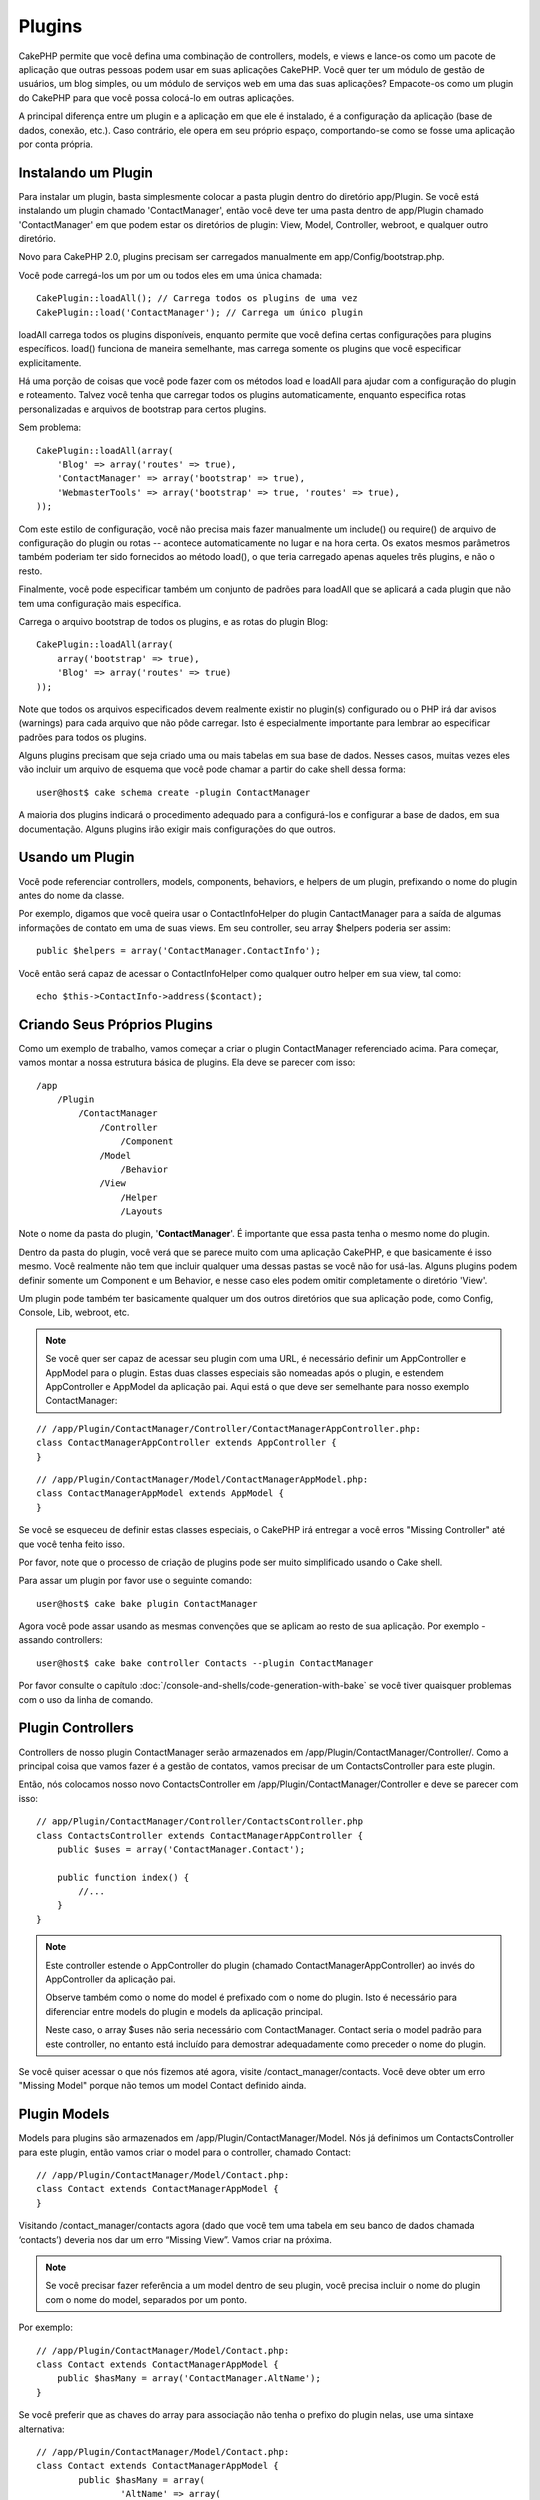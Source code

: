 Plugins
#######

CakePHP permite que você defina uma combinação de controllers, models,
e views e lance-os como um pacote de aplicação que outras pessoas podem 
usar em suas aplicações CakePHP. Você quer ter um módulo de gestão de 
usuários, um blog simples, ou um módulo de serviços web em uma das suas 
aplicações? Empacote-os como um plugin do CakePHP para que você possa 
colocá-lo em outras aplicações.

A principal diferença entre um plugin e a aplicação em que ele é 
instalado, é a configuração da aplicação (base de dados, conexão, etc.).
Caso contrário, ele opera em seu próprio espaço, comportando-se como se
fosse uma aplicação por conta própria.

Instalando um Plugin
--------------------

Para instalar um plugin, basta simplesmente colocar a pasta plugin 
dentro do diretório app/Plugin. Se você está instalando um plugin 
chamado 'ContactManager', então você deve ter uma pasta dentro de 
app/Plugin chamado 'ContactManager' em que podem estar os diretórios de 
plugin: View, Model, Controller, webroot, e qualquer outro diretório.

Novo para CakePHP 2.0, plugins precisam ser carregados manualmente em 
app/Config/bootstrap.php.

Você pode carregá-los um por um ou todos eles em uma única chamada:: 

    CakePlugin::loadAll(); // Carrega todos os plugins de uma vez
    CakePlugin::load('ContactManager'); // Carrega um único plugin

loadAll carrega todos os plugins disponíveis, enquanto permite que você 
defina certas configurações para plugins específicos. load() funciona de
maneira semelhante, mas carrega somente os plugins que você especificar 
explicitamente.

Há uma porção de coisas que você pode fazer com os métodos load e 
loadAll para ajudar com a configuração do plugin e roteamento. Talvez 
você tenha que carregar todos os plugins automaticamente, enquanto 
especifica rotas personalizadas e arquivos de bootstrap para certos 
plugins.

Sem problema::

    CakePlugin::loadAll(array(
        'Blog' => array('routes' => true),
        'ContactManager' => array('bootstrap' => true),
        'WebmasterTools' => array('bootstrap' => true, 'routes' => true),
    ));

Com este estilo de configuração, você não precisa mais fazer manualmente um
include() ou require() de arquivo de configuração do plugin ou rotas --
acontece automaticamente no lugar e na hora certa. Os exatos mesmos parâmetros 
também poderiam ter sido fornecidos ao método load(), o que teria carregado 
apenas aqueles três plugins, e não o resto.

Finalmente, você pode especificar também um conjunto de padrões para loadAll
que se aplicará a cada plugin que não tem uma configuração mais específica.


Carrega o arquivo bootstrap de todos os plugins, e as rotas do plugin Blog::
    
    CakePlugin::loadAll(array(
        array('bootstrap' => true),
        'Blog' => array('routes' => true)
    ));

Note que todos os arquivos especificados devem realmente existir no plugin(s)
configurado ou o PHP irá dar avisos (warnings) para cada arquivo que não pôde
carregar. Isto é especialmente importante para lembrar ao especificar padrões
para todos os plugins.


Alguns plugins precisam que seja criado uma ou mais tabelas em sua
base de dados. Nesses casos, muitas vezes eles vão incluir um arquivo de 
esquema que você pode chamar a partir do cake shell dessa forma::

    user@host$ cake schema create -plugin ContactManager

A maioria dos plugins indicará o procedimento adequado para a configurá-los e
configurar a base de dados, em sua documentação. Alguns plugins irão exigir 
mais configurações do que outros.

Usando um Plugin
----------------

Você pode referenciar controllers, models, components, behaviors, e helpers
de um plugin, prefixando o nome do plugin antes do nome da classe.

Por exemplo, digamos que você queira usar o ContactInfoHelper do plugin
CantactManager para a saída de algumas informações de contato em uma de suas
views. Em seu controller, seu array $helpers poderia ser assim::

    public $helpers = array('ContactManager.ContactInfo');

Você então será capaz de acessar o ContactInfoHelper como qualquer outro 
helper em sua view, tal como::

    echo $this->ContactInfo->address($contact);


Criando Seus Próprios Plugins
-----------------------------

Como um exemplo de trabalho, vamos começar a criar o plugin ContactManager
referenciado acima. Para começar, vamos montar a nossa estrutura básica de 
plugins. Ela deve se parecer com isso::

    /app
        /Plugin
            /ContactManager
                /Controller
                    /Component
                /Model
                    /Behavior
                /View
                    /Helper
                    /Layouts

Note o nome da pasta do plugin, '**ContactManager**'. É importante que 
essa pasta tenha o mesmo nome do plugin.
                    
Dentro da pasta do plugin, você verá que se parece muito com uma aplicação 
CakePHP, e que basicamente é isso mesmo. Você realmente não tem que incluir
qualquer uma dessas pastas se você não for usá-las. Alguns plugins podem 
definir somente um Component e um Behavior, e nesse caso eles podem omitir 
completamente o diretório 'View'.

Um plugin pode também ter basicamente qualquer um dos outros diretórios que 
sua aplicação pode, como Config, Console, Lib, webroot, etc.

.. note::

	Se você quer ser capaz de acessar seu plugin com uma URL, é necessário 
	definir um AppController e AppModel para o plugin. Estas duas classes 
	especiais são nomeadas após o plugin, e estendem AppController e AppModel 
	da aplicação pai. Aqui está o que deve ser semelhante para nosso
	exemplo ContactManager:

::

    // /app/Plugin/ContactManager/Controller/ContactManagerAppController.php:
    class ContactManagerAppController extends AppController {
    }

::

    // /app/Plugin/ContactManager/Model/ContactManagerAppModel.php:
    class ContactManagerAppModel extends AppModel {
    }

Se você se esqueceu de definir estas classes especiais, o CakePHP irá entregar
a você erros "Missing Controller" até que você tenha feito isso.

Por favor, note que o processo de criação de plugins pode ser muito 
simplificado usando o Cake shell.

Para assar um plugin por favor use o seguinte comando::

    user@host$ cake bake plugin ContactManager

Agora você pode assar usando as mesmas convenções que se aplicam ao resto de 
sua aplicação. Por exemplo - assando controllers::

    user@host$ cake bake controller Contacts --plugin ContactManager

Por favor consulte o capítulo
:doc:`/console-and-shells/code-generation-with-bake` se você tiver quaisquer 
problemas com o uso da linha de comando.


Plugin Controllers
------------------

Controllers de nosso plugin ContactManager serão armazenados em 
/app/Plugin/ContactManager/Controller/. Como a principal coisa que vamos
fazer é a gestão de contatos, vamos precisar de um ContactsController para este 
plugin.

Então, nós colocamos nosso novo ContactsController em
/app/Plugin/ContactManager/Controller e deve se parecer com isso::

    // app/Plugin/ContactManager/Controller/ContactsController.php
    class ContactsController extends ContactManagerAppController {
        public $uses = array('ContactManager.Contact');

        public function index() {
            //...
        }
    }

.. note::

    Este controller estende o AppController do plugin (chamado 
    ContactManagerAppController) ao invés do AppController da 
    aplicação pai.

    Observe também como o nome do model é prefixado com o nome do 
    plugin. Isto é necessário para diferenciar entre models do plugin 
    e models da aplicação principal.

    Neste caso, o array $uses não seria necessário com
    ContactManager. Contact seria o model padrão para este 
    controller, no entanto está incluído para demostrar adequadamente 
    como preceder o nome do plugin.

Se você quiser acessar o que nós fizemos até agora, visite 
/contact_manager/contacts. Você deve obter um erro "Missing Model"
porque não temos um model Contact definido ainda.

.. _plugin-models:

Plugin Models
-------------

Models para plugins são armazenados em /app/Plugin/ContactManager/Model. 
Nós já definimos um ContactsController para este plugin, então vamos 
criar o model para o controller, chamado Contact::

    // /app/Plugin/ContactManager/Model/Contact.php:
    class Contact extends ContactManagerAppModel {
    }

Visitando /contact_manager/contacts agora (dado que você tem uma 
tabela em seu banco de dados chamada ‘contacts’) deveria nos dar um 
erro “Missing View”.
Vamos criar na próxima.

.. note::

	Se você precisar fazer referência a um model dentro de seu plugin, 
	você precisa incluir o nome do plugin com o nome do model, 
	separados por um ponto. 
	
Por exemplo::

    // /app/Plugin/ContactManager/Model/Contact.php:
    class Contact extends ContactManagerAppModel {
        public $hasMany = array('ContactManager.AltName');
    }

Se você preferir que as chaves do array para associação não tenha o 
prefixo do plugin nelas, use uma sintaxe alternativa::

    // /app/Plugin/ContactManager/Model/Contact.php:
    class Contact extends ContactManagerAppModel {
            public $hasMany = array(
                    'AltName' => array(
                            'className' => 'ContactManager.AltName'
                    )
            );
    }

Plugin Views
------------

Views se comportam exatamente como fazem em aplicações normais. 
Basta colocá-las na pasta certa dentro de 
/app/Plugin/[PluginName]/View/. Para nosso plugin ContactManager, vamos 
precisar de uma view para nosso action ContactsController::index(), 
por isso vamos incluir isso como::

    // /app/Plugin/ContactManager/View/Contacts/index.ctp:
    <h1>Contacts</h1>
    <p>Following is a sortable list of your contacts</p>
    <!-- A sortable list of contacts would go here....-->

.. note::

	Para obter informações sobre como usar elements de um plugin, 
	veja :ref:`view-elements`

Substituindo views de plugins de dentro da sua aplicação 
~~~~~~~~~~~~~~~~~~~~~~~~~~~~~~~~~~~~~~~~~~~~~~~~~~~~~~~~

Você pode substituir algumas views de plugins de dentro da sua app 
usando caminhos especiais. Se você tem um plugin chamado 
'ContactManager' você pode substituir os arquivos de view do plugin
com lógicas de view da aplicação específica criando arquivos usando 
o modelo a seguir "app/View/Plugin/[Plugin]/[Controller]/[view].ctp". 
Para o controller Contacts você pode fazer o seguinte arquivo::

	/app/View/Plugin/ContactManager/Contacts/index.ctp

A criação desse, permite a você substituir 
"/app/Plugin/ContactManager/View/Contacts/index.ctp".

.. _plugin-assets:


Imagens de Plugin, CSS e Javascript
-----------------------------------

Imagens, css e javascript de um plugin (mas não arquivos PHP), podem ser servidos por 
meio do diretório de plugin 'webroot', assim como imagens, css e javascript da aplicação 
principal::

    app/Plugin/ContactManager/webroot/
                                        css/
                                        js/
                                        img/
                                        flash/
                                        pdf/

Você pode colocar qualquer tipo de arquivo em qualquer diretório, 
assim como um webroot normal. A única restrição é que ``MediaView`` 
precisa saber o mime-type do arquivo.

Linkando para imagens, css e javascript em plugins
~~~~~~~~~~~~~~~~~~~~~~~~~~~~~~~~~~~~~~~~~~~~~~~~~~

Basta preceder /plugin_name/ no início de um pedido para um arquivo 
dentro do plugin, e ele vai funcionar como se fosse um arquivo do 
webroot de sua aplicação.  

Por exemplo, linkando para '/contact_manager/js/some_file.js'
deveria servir o arquivo
'app/Plugin/ContactManager/webroot/js/some_file.js'.

.. note::

	É importante notar o **/your_plugin/** prefixado antes do caminho
	do arquivo. Isso faz a magica acontecer!


Components, Helpers e Behaviors
-------------------------------

Um plugin pode ter Conponents, Helpers e Behaviors como uma aplicação
CakePHP normal. Você pode até criar plugins que consistem apenas de 
Components, Helpers ou Behaviors que podem ser uma ótima maneira de 
contruir componentes reutilizáveis que podem ser facilmente acoplados 
em qualquer projeto.

A construção destes componentes é exatamente o mesmo que contruir 
dentro de uma aplicação normal, sem convenção especial de nomenclatura.

Referindo-se ao seu componente de dentro ou fora do seu plugin, exige 
somente que o nome do plugin esteja prefixado antes do nome do 
componente. Por exemplo::

    // Componente definido no plugin 'ContactManager'
    class ExampleComponent extends Component {
    }
    
    // dentro de seu controller:
    public $components = array('ContactManager.Example'); 

A mesma técnica se aplica aos Helpers e Behaviors.

.. note::

    Ao criar Helpers você pode notar que AppHelper não está disponível 
    automaticamente. Você deve declarar os recursos que precisar com 
    Uses::
	
        // Declare o uso do AppHelper para seu Helper Plugin
        App::uses('AppHelper', 'View/Helper');

Expanda seu Plugin
------------------

Este exemplo criou um bom começo para um plugin, mas há muito mais 
coisas que você pode fazer. Como uma regra geral, qualquer coisa que 
você pode fazer com sua aplicação, você pode fazer dentro de um plugin 
em seu lugar.

Vá em frente, inclua algumas bibliotecas de terceiros em 'Vendor', 
adicione algumas novas shells para o cake console, e não se esqueça de 
criar casos de testes para que usuários de seus plugins possam testar 
automaticamente as funcionalidades de seus plugins!

Em nosso exemplo ContactManager, poderíamos criar os actions 
add/remove/edit/delete em ContactsController, implementar a validação 
no model Contact, e implementar uma funcionalidade que poderia se 
esperar ao gerenciar seus contatos. Cabe a você decidir o que 
implementar em seus plugins. Só não se esqueça de compartilhar seu 
código com a comunidade para que todos possam se beneficiar de seus 
impressionantes componentes reutilizáveis! 

Plugin Dicas
------------

Uma vez que o plugin foi instalado em /app/Plugin, você pode acessá-lo
através da URL /plugin_name/controller_name/action. Em nosso plugin 
ContactManager de exemplo, acessamos nosso ContactsController 
com /contact_manager/contacts.

Algumas dicas finais sobre como trabalhar com plugins em suas 
aplicações CakePHP:


-  Quando você não tiver um [Plugin]AppController e [Plugin]AppModel, 
   você terá um erro Missing Controller quando estiver tentando 
   acessar um controller de plugin.
-  Você pode definir seus layouts para plugins, dentro de 
   app/Plugin/[Plugin]/View/Layouts. Caso contrário, o plugin irá 
   utilizar por padrão os layouts da pasta /app/View/Layouts.
-  Você pode fazer um inter-plugin de comunicação usando 
   ``$this->requestAction('/plugin_name/controller_name/action');``
   em seus controllers.  
-  Se você usar requestAction, esteja certo que os nomes dos 
   controllers e das models sejam tão únicos quanto possível. Caso 
   contrário você poderá obter do PHP o erro "redefined class ..."


.. meta::
    :title lang=pt: Plugins
    :keywords lang=pt: pasta plugin,configurando base de dados,bootstrap,módulo gestão,próprio espaço,conexão base de dados,webroot,gestão usuário,contactmanager,array,config,cakephp,models,php,diretórios,blog,plugins,aplicações
